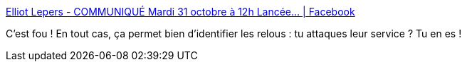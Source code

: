 :jbake-type: post
:jbake-status: published
:jbake-title: Elliot Lepers - COMMUNIQUÉ Mardi 31 octobre à 12h Lancée... | Facebook
:jbake-tags: web,psychologie,consentement,_mois_oct.,_année_2017
:jbake-date: 2017-10-31
:jbake-depth: ../
:jbake-uri: shaarli/1509455033000.adoc
:jbake-source: https://nicolas-delsaux.hd.free.fr/Shaarli?searchterm=https%3A%2F%2Fwww.facebook.com%2Fgetelliot%2Fposts%2F866229713550513&searchtags=web+psychologie+consentement+_mois_oct.+_ann%C3%A9e_2017
:jbake-style: shaarli

https://www.facebook.com/getelliot/posts/866229713550513[Elliot Lepers - COMMUNIQUÉ Mardi 31 octobre à 12h Lancée... | Facebook]

C'est fou ! En tout cas, ça permet bien d'identifier les relous : tu attaques leur service ? Tu en es !
